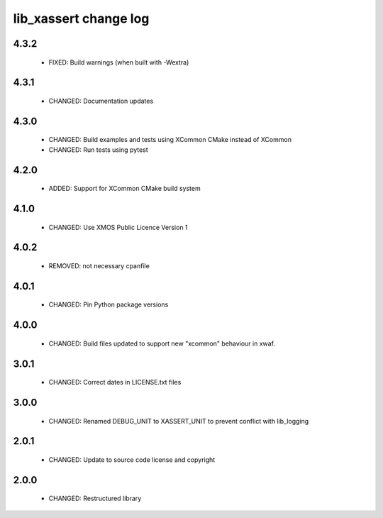 lib_xassert change log
======================

4.3.2
-----

  * FIXED:  Build warnings (when built with -Wextra)

4.3.1
-----

  * CHANGED: Documentation updates

4.3.0
-----

  * CHANGED: Build examples and tests using XCommon CMake instead of XCommon
  * CHANGED: Run tests using pytest

4.2.0
-----

  * ADDED:  Support for XCommon CMake build system

4.1.0
-----

  * CHANGED: Use XMOS Public Licence Version 1

4.0.2
-----

  * REMOVED: not necessary cpanfile

4.0.1
-----

  * CHANGED: Pin Python package versions

4.0.0
-----

  * CHANGED: Build files updated to support new "xcommon" behaviour in xwaf.

3.0.1
-----

  * CHANGED: Correct dates in LICENSE.txt files

3.0.0
-----

  * CHANGED: Renamed DEBUG_UNIT to XASSERT_UNIT to prevent conflict with
    lib_logging

2.0.1
-----

  * CHANGED: Update to source code license and copyright

2.0.0
-----

  * CHANGED: Restructured library

